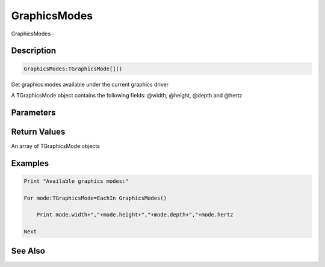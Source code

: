 .. _func_graphics_graphicsmodes:

=============
GraphicsModes
=============

GraphicsModes - 

Description
===========

.. code-block:: blitzmax

    GraphicsModes:TGraphicsMode[]()

Get graphics modes available under the current graphics driver

A TGraphicsMode object contains the following fields: @width, @height, @depth and @hertz

Parameters
==========

Return Values
=============

An array of TGraphicsMode objects

Examples
========

.. code-block:: blitzmax

    Print "Available graphics modes:"
    
    For mode:TGraphicsMode=EachIn GraphicsModes()
    
        Print mode.width+","+mode.height+","+mode.depth+","+mode.hertz
    
    Next

See Also
========



